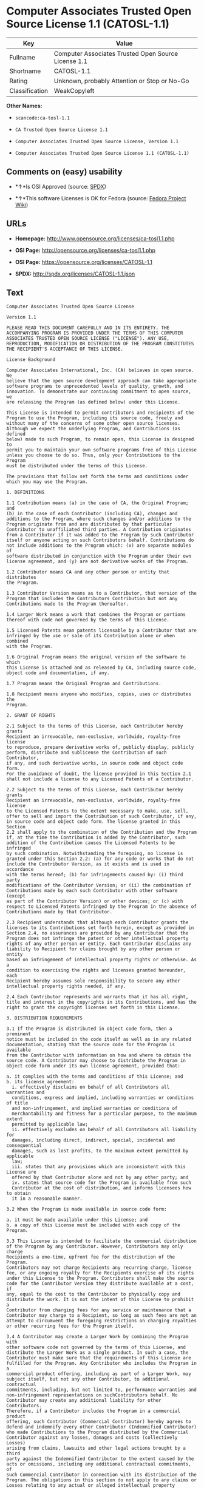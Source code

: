 * Computer Associates Trusted Open Source License 1.1 (CATOSL-1.1)

| Key              | Value                                                 |
|------------------+-------------------------------------------------------|
| Fullname         | Computer Associates Trusted Open Source License 1.1   |
| Shortname        | CATOSL-1.1                                            |
| Rating           | Unknown, probably Attention or Stop or No-Go          |
| Classification   | WeakCopyleft                                          |

*Other Names:*

- =scancode:ca-tosl-1.1=

- =CA Trusted Open Source License 1.1=

- =Computer Associates Trusted Open Source License, Version 1.1=

- =Computer Associates Trusted Open Source License 1.1 (CATOSL-1.1)=

** Comments on (easy) usability

- *↑*Is OSI Approved (source:
  [[https://spdx.org/licenses/CATOSL-1.1.html][SPDX]])

- *↑*This software Licenses is OK for Fedora (source:
  [[https://fedoraproject.org/wiki/Licensing:Main?rd=Licensing][Fedora
  Project Wiki]])

** URLs

- *Homepage:* http://www.opensource.org/licenses/ca-tosl1.1.php

- *OSI Page:* http://opensource.org/licenses/ca-tosl1.1.php

- *OSI Page:* https://opensource.org/licenses/CATOSL-1.1

- *SPDX:* http://spdx.org/licenses/CATOSL-1.1.json

** Text

#+BEGIN_EXAMPLE
  Computer Associates Trusted Open Source License

  Version 1.1

  PLEASE READ THIS DOCUMENT CAREFULLY AND IN ITS ENTIRETY. THE
  ACCOMPANYING PROGRAM IS PROVIDED UNDER THE TERMS OF THIS COMPUTER
  ASSOCIATES TRUSTED OPEN SOURCE LICENSE ("LICENSE"). ANY USE,
  REPRODUCTION, MODIFICATION OR DISTRIBUTION OF THE PROGRAM CONSTITUTES
  THE RECIPIENT'S ACCEPTANCE OF THIS LICENSE.

  License Background

  Computer Associates International, Inc. (CA) believes in open source. We
  believe that the open source development approach can take appropriate
  software programs to unprecedented levels of quality, growth, and
  innovation. To demonstrate our continuing commitment to open source, we
  are releasing the Program (as defined below) under this License.

  This License is intended to permit contributors and recipients of the
  Program to use the Program, including its source code, freely and
  without many of the concerns of some other open source licenses.
  Although we expect the underlying Program, and Contributions (as defined
  below) made to such Program, to remain open, this License is designed to
  permit you to maintain your own software programs free of this License
  unless you choose to do so. Thus, only your Contributions to the Program
  must be distributed under the terms of this License.

  The provisions that follow set forth the terms and conditions under
  which you may use the Program.

  1. DEFINITIONS

  1.1 Contribution means (a) in the case of CA, the Original Program; and
  (b) in the case of each Contributor (including CA), changes and
  additions to the Program, where such changes and/or additions to the
  Program originate from and are distributed by that particular
  Contributor to unaffiliated third parties. A Contribution originates
  from a Contributor if it was added to the Program by such Contributor
  itself or anyone acting on such Contributors behalf. Contributions do
  not include additions to the Program which: (x) are separate modules of
  software distributed in conjunction with the Program under their own
  license agreement, and (y) are not derivative works of the Program.

  1.2 Contributor means CA and any other person or entity that distributes
  the Program.

  1.3 Contributor Version means as to a Contributor, that version of the
  Program that includes the Contributors Contribution but not any
  Contributions made to the Program thereafter.

  1.4 Larger Work means a work that combines the Program or portions
  thereof with code not governed by the terms of this License.

  1.5 Licensed Patents mean patents licensable by a Contributor that are
  infringed by the use or sale of its Contribution alone or when combined
  with the Program.

  1.6 Original Program means the original version of the software to which
  this License is attached and as released by CA, including source code,
  object code and documentation, if any.

  1.7 Program means the Original Program and Contributions.

  1.8 Recipient means anyone who modifies, copies, uses or distributes the
  Program.

  2. GRANT OF RIGHTS

  2.1 Subject to the terms of this License, each Contributor hereby grants
  Recipient an irrevocable, non-exclusive, worldwide, royalty-free license
  to reproduce, prepare derivative works of, publicly display, publicly
  perform, distribute and sublicense the Contribution of such Contributor,
  if any, and such derivative works, in source code and object code form.
  For the avoidance of doubt, the license provided in this Section 2.1
  shall not include a license to any Licensed Patents of a Contributor.

  2.2 Subject to the terms of this License, each Contributor hereby grants
  Recipient an irrevocable, non-exclusive, worldwide, royalty-free license
  to the Licensed Patents to the extent necessary to make, use, sell,
  offer to sell and import the Contribution of such Contributor, if any,
  in source code and object code form. The license granted in this Section
  2.2 shall apply to the combination of the Contribution and the Program
  if, at the time the Contribution is added by the Contributor, such
  addition of the Contribution causes the Licensed Patents to be infringed
  by such combination. Notwithstanding the foregoing, no license is
  granted under this Section 2.2: (a) for any code or works that do not
  include the Contributor Version, as it exists and is used in accordance
  with the terms hereof; (b) for infringements caused by: (i) third party
  modifications of the Contributor Version; or (ii) the combination of
  Contributions made by each such Contributor with other software (except
  as part of the Contributor Version) or other devices; or (c) with
  respect to Licensed Patents infringed by the Program in the absence of
  Contributions made by that Contributor.

  2.3 Recipient understands that although each Contributor grants the
  licenses to its Contributions set forth herein, except as provided in
  Section 2.4, no assurances are provided by any Contributor that the
  Program does not infringe the patent or other intellectual property
  rights of any other person or entity. Each Contributor disclaims any
  liability to Recipient for claims brought by any other person or entity
  based on infringement of intellectual property rights or otherwise. As a
  condition to exercising the rights and licenses granted hereunder, each
  Recipient hereby assumes sole responsibility to secure any other
  intellectual property rights needed, if any.

  2.4 Each Contributor represents and warrants that it has all right,
  title and interest in the copyrights in its Contributions, and has the
  right to grant the copyright licenses set forth in this License.

  3. DISTRIBUTION REQUIREMENTS

  3.1 If the Program is distributed in object code form, then a prominent
  notice must be included in the code itself as well as in any related
  documentation, stating that the source code for the Program is available
  from the Contributor with information on how and where to obtain the
  source code. A Contributor may choose to distribute the Program in
  object code form under its own license agreement, provided that:

  a. it complies with the terms and conditions of this License; and 
  b. its license agreement: 
  	i. effectively disclaims on behalf of all Contributors all warranties and 
  	conditions, express and implied, including warranties or conditions of title
  	and non-infringement, and implied warranties or conditions of 
  	merchantability and fitness for a particular purpose, to the maximum extent
  	permitted by applicable law;
  	ii. effectively excludes on behalf of all Contributors all liability for 
  	damages, including direct, indirect, special, incidental and consequential 
  	damages, such as lost profits, to the maximum extent permitted by applicable
  	law; 
  	iii. states that any provisions which are inconsistent with this License are
  	offered by that Contributor alone and not by any other party; and 
  	iv. states that source code for the Program is available from such 
  	Contributor at the cost of distribution, and informs licensees how to obtain
  	it in a reasonable manner.

  3.2 When the Program is made available in source code form:

  a. it must be made available under this License; and 
  b. a copy of this License must be included with each copy of the Program.

  3.3 This License is intended to facilitate the commercial distribution
  of the Program by any Contributor. However, Contributors may only charge
  Recipients a one-time, upfront fee for the distribution of the Program.
  Contributors may not charge Recipients any recurring charge, license
  fee, or any ongoing royalty for the Recipients exercise of its rights
  under this License to the Program. Contributors shall make the source
  code for the Contributor Version they distribute available at a cost, if
  any, equal to the cost to the Contributor to physically copy and
  distribute the work. It is not the intent of this License to prohibit a
  Contributor from charging fees for any service or maintenance that a
  Contributor may charge to a Recipient, so long as such fees are not an
  attempt to circumvent the foregoing restrictions on charging royalties
  or other recurring fees for the Program itself.

  3.4 A Contributor may create a Larger Work by combining the Program with
  other software code not governed by the terms of this License, and
  distribute the Larger Work as a single product. In such a case, the
  Contributor must make sure that the requirements of this License are
  fulfilled for the Program. Any Contributor who includes the Program in a
  commercial product offering, including as part of a Larger Work, may
  subject itself, but not any other Contributor, to additional contractual
  commitments, including, but not limited to, performance warranties and
  non-infringement representations on suchContributors behalf. No
  Contributor may create any additional liability for other Contributors.
  Therefore, if a Contributor includes the Program in a commercial product
  offering, such Contributor (Commercial Contributor) hereby agrees to
  defend and indemnify every other Contributor (Indemnified Contributor)
  who made Contributions to the Program distributed by the Commercial
  Contributor against any losses, damages and costs (collectively Losses)
  arising from claims, lawsuits and other legal actions brought by a third
  party against the Indemnified Contributor to the extent caused by the
  acts or omissions, including any additional contractual commitments, of
  such Commercial Contributor in connection with its distribution of the
  Program. The obligations in this section do not apply to any claims or
  Losses relating to any actual or alleged intellectual property
  infringement.

  3.5 If Contributor has knowledge that a license under a third partys
  intellectual property rights is required to exercise the rights granted
  by such Contributor under Sections 2.1 or 2.2, Contributor must (a)
  include a text file with the Program source code distribution titled
  ../IP_ISSUES, and (b) notify CA in writing at Computer Associates
  International, Inc., One Computer Associates Plaza, Islandia, New York
  11749, Attn: Open Source Group or by email at opensource@ca.com, both
  describing the claim and the party making the claim in sufficient detail
  that a Recipient and CA will know whom to contact with regard to such
  matter. If Contributor obtains such knowledge after the Contribution is
  made available, Contributor shall also promptly modify the IP_ISSUES
  file in all copies Contributor makes available thereafter and shall take
  other steps (such as notifying appropriate mailing lists or newsgroups)
  reasonably calculated to inform those who received the Program that such
  new knowledge has been obtained.

  3.6 Recipient shall not remove, obscure, or modify any CA or other
  Contributor copyright or patent proprietary notices appearing in the
  Program, whether in the source code, object code or in any
  documentation. In addition to the obligations set forth in Section 4,
  each Contributor must identify itself as the originator of its
  Contribution, if any, in a manner that reasonably allows subsequent
  Recipients to identify the originator of the Contribution.

  4. CONTRIBUTION RESTRICTIONS

  4.1 Each Contributor must cause the Program to which the Contributor
  provides a Contribution to contain a file documenting the changes the
  Contributor made to create its version of the Program and the date of
  any change. Each Contributor must also include a prominent statement
  that the Contribution is derived, directly or indirectly, from the
  Program distributed by a prior Contributor, including the name of the
  prior Contributor from which such Contribution was derived, in (a) the
  Program source code, and (b) in any notice in an executable version or
  related documentation in which the Contributor describes the origin or
  ownership of the Program.

  5. NO WARRANTY

  5.1 EXCEPT AS EXPRESSLY SET FORTH IN THIS LICENSE, THE PROGRAM IS
  PROVIDED AS IS AND IN ITS PRESENT STATE AND CONDITION. NO WARRANTY,
  REPRESENTATION, CONDITION, UNDERTAKING OR TERM, EXPRESS OR IMPLIED,
  STATUTORY OR OTHERWISE, AS TO THE CONDITION, QUALITY, DURABILITY,
  PERFORMANCE, NON-INFRINGEMENT, MERCHANTABILITY, OR FITNESS FOR A
  PARTICULAR PURPOSE OR USE OF THE PROGRAM IS GIVEN OR ASSUMED BY ANY
  CONTRIBUTOR AND ALL SUCH WARRANTIES, REPRESENTATIONS, CONDITIONS,
  UNDERTAKINGS AND TERMS ARE HEREBY EXCLUDED TO THE FULLEST EXTENT
  PERMITTED BY LAW.

  5.2 Each Recipient is solely responsible for determining the
  appropriateness of using and distributing the Program and assumes all
  risks associated with its exercise of rights under this License,
  including but not limited to the risks and costs of program errors,
  compliance with applicable laws, damage to or loss of data, programs or
  equipment, and unavailability or interruption of operations.

  5.3 Each Recipient acknowledges that the Program is not intended for use
  in the operation of nuclear facilities, aircraft navigation,
  communication systems, or air traffic control machines in which case the
  failure of the Program could lead to death, personal injury, or severe
  physical or environmental damage.

  6. DISCLAIMER OF LIABILITY

  6.1 EXCEPT AS EXPRESSLY SET FORTH IN THIS LICENSE, AND TO THE EXTENT
  PERMITTED BY LAW, NO CONTRIBUTOR SHALL HAVE ANY LIABILITY FOR ANY
  DIRECT, INDIRECT, INCIDENTAL, SPECIAL, EXEMPLARY, OR CONSEQUENTIAL
  DAMAGES (INCLUDING WITHOUT LIMITATION LOST PROFITS), HOWEVER CAUSED AND
  ON ANY THEORY OF LIABILITY, WHETHER IN CONTRACT, STRICT LIABILITY, OR
  TORT (INCLUDING NEGLIGENCE OR OTHERWISE) ARISING IN ANY WAY OUT OF THE
  USE OR DISTRIBUTION OF THE PROGRAM OR THE EXERCISE OF ANY RIGHTS GRANTED
  HEREUNDER, EVEN IF ADVISED OF THE POSSIBILITY OF SUCH DAMAGES.

  7. TRADEMARKS AND BRANDING

  7.1 This License does not grant any Recipient or any third party any
  rights to use the trademarks or trade names now or subsequently posted
  at http://www.ca.com/catrdmrk.htm, or any other trademarks, service
  marks, logos or trade names belonging to CA (collectively CA Marks) or
  to any trademark, service mark, logo or trade name belonging to any
  Contributor. Recipient agrees not to use any CA Marks in or as part of
  the name of products derived from the Original Program or to endorse or
  promote products derived from the Original Program.

  7.2 Subject to Section 7.1, Recipients may distribute the Program under
  trademarks, logos, and product names belonging to the Recipient provided
  that all copyright and other attribution notices remain in the Program.

  8. PATENT LITIGATION

  8.1 If Recipient institutes patent litigation against any person or
  entity (including a cross-claim or counterclaim in a lawsuit) alleging
  that the Program itself (excluding combinations of the Program with
  other software or hardware) infringes such Recipients patent(s), then
  such Recipients rights granted under Section 2.2 shall terminate as of
  the date such litigation is filed.

  9. OWNERSHIP

  9.1 Subject to the licenses granted under this License in Sections 2.1
  and 2.2 above, each Contributor retains all rights, title and interest
  in and to any Contributions made by such Contributor. CA retains all
  rights, title and interest in and to the Original Program and any
  Contributions made by or on behalf of CA (CA Contributions), and such CA
  Contributions will not be automatically subject to this License. CA may,
  at its sole discretion, choose to license such CA Contributions under
  this License, or on different terms from those contained in this License
  or may choose not to license them at all.

  10. TERMINATION

  10.1 All of Recipients rights under this License shall terminate if it
  fails to comply with any of the material terms or conditions of this
  License and does not cure such failure in a reasonable period of time
  after becoming aware of such noncompliance. If Recipients rights under
  this License terminate, Recipient agrees to cease use and distribution
  of the Program as soon as reasonably practicable. However, Recipients
  obligations under this License and any licenses granted by Recipient as
  a Contributor relating to the Program shall continue and survive
  termination.

  11. GENERAL

  11.1 If any provision of this License is invalid or unenforceable under
  applicable law, it shall not affect the validity or enforceability of
  the remainder of the terms of this License, and without further action
  by the parties hereto, such provision shall be reformed to the minimum
  extent necessary to make such provision valid and enforceable.

  11.2 CA may publish new versions (including revisions) of this License
  from time to time. Each new version of the License will be given a
  distinguishing version number. The Program (including Contributions) may
  always be distributed subject to the version of the License under which
  it was received. In addition, after a new version of the License is
  published, Contributor may elect to distribute the Program (including
  its Contributions) under the new version. No one other than CA has the
  right to modify this License.

  11.3 If it is impossible for Recipient to comply with any of the terms
  of this License with respect to some or all of the Program due to
  statute, judicial order, or regulation, then Recipient must: (a) comply
  with the terms of this License to the maximum extent possible; and (b)
  describe the limitations and the code they affect. Such description must
  be included in the IP_ISSUES file described in Section 3.5 and must be
  included with all distributions of the Program source code. Except to
  the extent prohibited by statute or regulation, such description must be
  sufficiently detailed for a Recipient of ordinary skill to be able to
  understand it.

  11.4 This License is governed by the laws of the State of New York. No
  Recipient will bring a legal action under this License more than one
  year after the cause of action arose. Each Recipient waives its rights
  to a jury trial in any resulting litigation. Any litigation or other
  dispute resolution between a Recipient and CA relating to this License
  shall take place in the State of New York, and Recipient and CA hereby
  consent to the personal jurisdiction of, and venue in, the state and
  federal courts within that district with respect to this License. The
  application of the United Nations Convention on Contracts for the
  International Sale of Goods is expressly excluded.

  11.5 Where Recipient is located in the province of Quebec, Canada, the
  following clause applies: The parties hereby confirm that they have
  requested that this License and all related documents be drafted in
  English. Les parties contractantes confirment qu'elles ont exige que le
  present contrat et tous les documents associes soient rediges en
  anglais.

  11.6 The Program is subject to all export and import laws, restrictions
  and regulations of the country in which Recipient receives the Program.
  Recipient is solely responsible for complying with and ensuring that
  Recipient does not export, re-export, or import the Program in violation
  of such laws, restrictions or regulations, or without any necessary
  licenses and authorizations.

  11.7 This License constitutes the entire agreement between the parties
  with respect to the subject matter hereof.
#+END_EXAMPLE

--------------

** Raw Data

#+BEGIN_EXAMPLE
  {
      "__impliedNames": [
          "CATOSL-1.1",
          "Computer Associates Trusted Open Source License 1.1",
          "scancode:ca-tosl-1.1",
          "CA Trusted Open Source License 1.1",
          "Computer Associates Trusted Open Source License, Version 1.1",
          "Computer Associates Trusted Open Source License 1.1 (CATOSL-1.1)"
      ],
      "__impliedId": "CATOSL-1.1",
      "__isFsfFree": true,
      "facts": {
          "Open Knowledge International": {
              "is_generic": null,
              "status": "active",
              "domain_software": true,
              "url": "https://opensource.org/licenses/CATOSL-1.1",
              "maintainer": "",
              "od_conformance": "not reviewed",
              "_sourceURL": "https://github.com/okfn/licenses/blob/master/licenses.csv",
              "domain_data": false,
              "osd_conformance": "approved",
              "id": "CATOSL-1.1",
              "title": "Computer Associates Trusted Open Source License 1.1 (CATOSL-1.1)",
              "_implications": {
                  "__impliedNames": [
                      "CATOSL-1.1",
                      "Computer Associates Trusted Open Source License 1.1 (CATOSL-1.1)"
                  ],
                  "__impliedId": "CATOSL-1.1",
                  "__impliedURLs": [
                      [
                          null,
                          "https://opensource.org/licenses/CATOSL-1.1"
                      ]
                  ]
              },
              "domain_content": false
          },
          "LicenseName": {
              "implications": {
                  "__impliedNames": [
                      "CATOSL-1.1",
                      "CATOSL-1.1",
                      "Computer Associates Trusted Open Source License 1.1",
                      "scancode:ca-tosl-1.1",
                      "CA Trusted Open Source License 1.1",
                      "Computer Associates Trusted Open Source License, Version 1.1",
                      "Computer Associates Trusted Open Source License 1.1 (CATOSL-1.1)"
                  ],
                  "__impliedId": "CATOSL-1.1"
              },
              "shortname": "CATOSL-1.1",
              "otherNames": [
                  "CATOSL-1.1",
                  "Computer Associates Trusted Open Source License 1.1",
                  "scancode:ca-tosl-1.1",
                  "CA Trusted Open Source License 1.1",
                  "Computer Associates Trusted Open Source License, Version 1.1",
                  "Computer Associates Trusted Open Source License 1.1 (CATOSL-1.1)"
              ]
          },
          "SPDX": {
              "isSPDXLicenseDeprecated": false,
              "spdxFullName": "Computer Associates Trusted Open Source License 1.1",
              "spdxDetailsURL": "http://spdx.org/licenses/CATOSL-1.1.json",
              "_sourceURL": "https://spdx.org/licenses/CATOSL-1.1.html",
              "spdxLicIsOSIApproved": true,
              "spdxSeeAlso": [
                  "https://opensource.org/licenses/CATOSL-1.1"
              ],
              "_implications": {
                  "__impliedNames": [
                      "CATOSL-1.1",
                      "Computer Associates Trusted Open Source License 1.1"
                  ],
                  "__impliedId": "CATOSL-1.1",
                  "__impliedJudgement": [
                      [
                          "SPDX",
                          {
                              "tag": "PositiveJudgement",
                              "contents": "Is OSI Approved"
                          }
                      ]
                  ],
                  "__isOsiApproved": true,
                  "__impliedURLs": [
                      [
                          "SPDX",
                          "http://spdx.org/licenses/CATOSL-1.1.json"
                      ],
                      [
                          null,
                          "https://opensource.org/licenses/CATOSL-1.1"
                      ]
                  ]
              },
              "spdxLicenseId": "CATOSL-1.1"
          },
          "Fedora Project Wiki": {
              "GPLv2 Compat?": "NO",
              "rating": "Good",
              "Upstream URL": "http://opensource.org/licenses/ca-tosl1.1.php",
              "GPLv3 Compat?": "NO",
              "Short Name": "CATOSL",
              "licenseType": "license",
              "_sourceURL": "https://fedoraproject.org/wiki/Licensing:Main?rd=Licensing",
              "Full Name": "Computer Associates Trusted Open Source License 1.1",
              "FSF Free?": "Yes",
              "_implications": {
                  "__impliedNames": [
                      "Computer Associates Trusted Open Source License 1.1"
                  ],
                  "__isFsfFree": true,
                  "__impliedJudgement": [
                      [
                          "Fedora Project Wiki",
                          {
                              "tag": "PositiveJudgement",
                              "contents": "This software Licenses is OK for Fedora"
                          }
                      ]
                  ]
              }
          },
          "Scancode": {
              "otherUrls": [
                  "http://opensource.org/licenses/CATOSL-1.1",
                  "https://opensource.org/licenses/CATOSL-1.1"
              ],
              "homepageUrl": "http://www.opensource.org/licenses/ca-tosl1.1.php",
              "shortName": "CA Trusted Open Source License 1.1",
              "textUrls": null,
              "text": "Computer Associates Trusted Open Source License\n\nVersion 1.1\n\nPLEASE READ THIS DOCUMENT CAREFULLY AND IN ITS ENTIRETY. THE\nACCOMPANYING PROGRAM IS PROVIDED UNDER THE TERMS OF THIS COMPUTER\nASSOCIATES TRUSTED OPEN SOURCE LICENSE (\"LICENSE\"). ANY USE,\nREPRODUCTION, MODIFICATION OR DISTRIBUTION OF THE PROGRAM CONSTITUTES\nTHE RECIPIENT'S ACCEPTANCE OF THIS LICENSE.\n\nLicense Background\n\nComputer Associates International, Inc. (CA) believes in open source. We\nbelieve that the open source development approach can take appropriate\nsoftware programs to unprecedented levels of quality, growth, and\ninnovation. To demonstrate our continuing commitment to open source, we\nare releasing the Program (as defined below) under this License.\n\nThis License is intended to permit contributors and recipients of the\nProgram to use the Program, including its source code, freely and\nwithout many of the concerns of some other open source licenses.\nAlthough we expect the underlying Program, and Contributions (as defined\nbelow) made to such Program, to remain open, this License is designed to\npermit you to maintain your own software programs free of this License\nunless you choose to do so. Thus, only your Contributions to the Program\nmust be distributed under the terms of this License.\n\nThe provisions that follow set forth the terms and conditions under\nwhich you may use the Program.\n\n1. DEFINITIONS\n\n1.1 Contribution means (a) in the case of CA, the Original Program; and\n(b) in the case of each Contributor (including CA), changes and\nadditions to the Program, where such changes and/or additions to the\nProgram originate from and are distributed by that particular\nContributor to unaffiliated third parties. A Contribution originates\nfrom a Contributor if it was added to the Program by such Contributor\nitself or anyone acting on such Contributors behalf. Contributions do\nnot include additions to the Program which: (x) are separate modules of\nsoftware distributed in conjunction with the Program under their own\nlicense agreement, and (y) are not derivative works of the Program.\n\n1.2 Contributor means CA and any other person or entity that distributes\nthe Program.\n\n1.3 Contributor Version means as to a Contributor, that version of the\nProgram that includes the Contributors Contribution but not any\nContributions made to the Program thereafter.\n\n1.4 Larger Work means a work that combines the Program or portions\nthereof with code not governed by the terms of this License.\n\n1.5 Licensed Patents mean patents licensable by a Contributor that are\ninfringed by the use or sale of its Contribution alone or when combined\nwith the Program.\n\n1.6 Original Program means the original version of the software to which\nthis License is attached and as released by CA, including source code,\nobject code and documentation, if any.\n\n1.7 Program means the Original Program and Contributions.\n\n1.8 Recipient means anyone who modifies, copies, uses or distributes the\nProgram.\n\n2. GRANT OF RIGHTS\n\n2.1 Subject to the terms of this License, each Contributor hereby grants\nRecipient an irrevocable, non-exclusive, worldwide, royalty-free license\nto reproduce, prepare derivative works of, publicly display, publicly\nperform, distribute and sublicense the Contribution of such Contributor,\nif any, and such derivative works, in source code and object code form.\nFor the avoidance of doubt, the license provided in this Section 2.1\nshall not include a license to any Licensed Patents of a Contributor.\n\n2.2 Subject to the terms of this License, each Contributor hereby grants\nRecipient an irrevocable, non-exclusive, worldwide, royalty-free license\nto the Licensed Patents to the extent necessary to make, use, sell,\noffer to sell and import the Contribution of such Contributor, if any,\nin source code and object code form. The license granted in this Section\n2.2 shall apply to the combination of the Contribution and the Program\nif, at the time the Contribution is added by the Contributor, such\naddition of the Contribution causes the Licensed Patents to be infringed\nby such combination. Notwithstanding the foregoing, no license is\ngranted under this Section 2.2: (a) for any code or works that do not\ninclude the Contributor Version, as it exists and is used in accordance\nwith the terms hereof; (b) for infringements caused by: (i) third party\nmodifications of the Contributor Version; or (ii) the combination of\nContributions made by each such Contributor with other software (except\nas part of the Contributor Version) or other devices; or (c) with\nrespect to Licensed Patents infringed by the Program in the absence of\nContributions made by that Contributor.\n\n2.3 Recipient understands that although each Contributor grants the\nlicenses to its Contributions set forth herein, except as provided in\nSection 2.4, no assurances are provided by any Contributor that the\nProgram does not infringe the patent or other intellectual property\nrights of any other person or entity. Each Contributor disclaims any\nliability to Recipient for claims brought by any other person or entity\nbased on infringement of intellectual property rights or otherwise. As a\ncondition to exercising the rights and licenses granted hereunder, each\nRecipient hereby assumes sole responsibility to secure any other\nintellectual property rights needed, if any.\n\n2.4 Each Contributor represents and warrants that it has all right,\ntitle and interest in the copyrights in its Contributions, and has the\nright to grant the copyright licenses set forth in this License.\n\n3. DISTRIBUTION REQUIREMENTS\n\n3.1 If the Program is distributed in object code form, then a prominent\nnotice must be included in the code itself as well as in any related\ndocumentation, stating that the source code for the Program is available\nfrom the Contributor with information on how and where to obtain the\nsource code. A Contributor may choose to distribute the Program in\nobject code form under its own license agreement, provided that:\n\na. it complies with the terms and conditions of this License; and \nb. its license agreement: \n\ti. effectively disclaims on behalf of all Contributors all warranties and \n\tconditions, express and implied, including warranties or conditions of title\n\tand non-infringement, and implied warranties or conditions of \n\tmerchantability and fitness for a particular purpose, to the maximum extent\n\tpermitted by applicable law;\n\tii. effectively excludes on behalf of all Contributors all liability for \n\tdamages, including direct, indirect, special, incidental and consequential \n\tdamages, such as lost profits, to the maximum extent permitted by applicable\n\tlaw; \n\tiii. states that any provisions which are inconsistent with this License are\n\toffered by that Contributor alone and not by any other party; and \n\tiv. states that source code for the Program is available from such \n\tContributor at the cost of distribution, and informs licensees how to obtain\n\tit in a reasonable manner.\n\n3.2 When the Program is made available in source code form:\n\na. it must be made available under this License; and \nb. a copy of this License must be included with each copy of the Program.\n\n3.3 This License is intended to facilitate the commercial distribution\nof the Program by any Contributor. However, Contributors may only charge\nRecipients a one-time, upfront fee for the distribution of the Program.\nContributors may not charge Recipients any recurring charge, license\nfee, or any ongoing royalty for the Recipients exercise of its rights\nunder this License to the Program. Contributors shall make the source\ncode for the Contributor Version they distribute available at a cost, if\nany, equal to the cost to the Contributor to physically copy and\ndistribute the work. It is not the intent of this License to prohibit a\nContributor from charging fees for any service or maintenance that a\nContributor may charge to a Recipient, so long as such fees are not an\nattempt to circumvent the foregoing restrictions on charging royalties\nor other recurring fees for the Program itself.\n\n3.4 A Contributor may create a Larger Work by combining the Program with\nother software code not governed by the terms of this License, and\ndistribute the Larger Work as a single product. In such a case, the\nContributor must make sure that the requirements of this License are\nfulfilled for the Program. Any Contributor who includes the Program in a\ncommercial product offering, including as part of a Larger Work, may\nsubject itself, but not any other Contributor, to additional contractual\ncommitments, including, but not limited to, performance warranties and\nnon-infringement representations on suchContributors behalf. No\nContributor may create any additional liability for other Contributors.\nTherefore, if a Contributor includes the Program in a commercial product\noffering, such Contributor (Commercial Contributor) hereby agrees to\ndefend and indemnify every other Contributor (Indemnified Contributor)\nwho made Contributions to the Program distributed by the Commercial\nContributor against any losses, damages and costs (collectively Losses)\narising from claims, lawsuits and other legal actions brought by a third\nparty against the Indemnified Contributor to the extent caused by the\nacts or omissions, including any additional contractual commitments, of\nsuch Commercial Contributor in connection with its distribution of the\nProgram. The obligations in this section do not apply to any claims or\nLosses relating to any actual or alleged intellectual property\ninfringement.\n\n3.5 If Contributor has knowledge that a license under a third partys\nintellectual property rights is required to exercise the rights granted\nby such Contributor under Sections 2.1 or 2.2, Contributor must (a)\ninclude a text file with the Program source code distribution titled\n../IP_ISSUES, and (b) notify CA in writing at Computer Associates\nInternational, Inc., One Computer Associates Plaza, Islandia, New York\n11749, Attn: Open Source Group or by email at opensource@ca.com, both\ndescribing the claim and the party making the claim in sufficient detail\nthat a Recipient and CA will know whom to contact with regard to such\nmatter. If Contributor obtains such knowledge after the Contribution is\nmade available, Contributor shall also promptly modify the IP_ISSUES\nfile in all copies Contributor makes available thereafter and shall take\nother steps (such as notifying appropriate mailing lists or newsgroups)\nreasonably calculated to inform those who received the Program that such\nnew knowledge has been obtained.\n\n3.6 Recipient shall not remove, obscure, or modify any CA or other\nContributor copyright or patent proprietary notices appearing in the\nProgram, whether in the source code, object code or in any\ndocumentation. In addition to the obligations set forth in Section 4,\neach Contributor must identify itself as the originator of its\nContribution, if any, in a manner that reasonably allows subsequent\nRecipients to identify the originator of the Contribution.\n\n4. CONTRIBUTION RESTRICTIONS\n\n4.1 Each Contributor must cause the Program to which the Contributor\nprovides a Contribution to contain a file documenting the changes the\nContributor made to create its version of the Program and the date of\nany change. Each Contributor must also include a prominent statement\nthat the Contribution is derived, directly or indirectly, from the\nProgram distributed by a prior Contributor, including the name of the\nprior Contributor from which such Contribution was derived, in (a) the\nProgram source code, and (b) in any notice in an executable version or\nrelated documentation in which the Contributor describes the origin or\nownership of the Program.\n\n5. NO WARRANTY\n\n5.1 EXCEPT AS EXPRESSLY SET FORTH IN THIS LICENSE, THE PROGRAM IS\nPROVIDED AS IS AND IN ITS PRESENT STATE AND CONDITION. NO WARRANTY,\nREPRESENTATION, CONDITION, UNDERTAKING OR TERM, EXPRESS OR IMPLIED,\nSTATUTORY OR OTHERWISE, AS TO THE CONDITION, QUALITY, DURABILITY,\nPERFORMANCE, NON-INFRINGEMENT, MERCHANTABILITY, OR FITNESS FOR A\nPARTICULAR PURPOSE OR USE OF THE PROGRAM IS GIVEN OR ASSUMED BY ANY\nCONTRIBUTOR AND ALL SUCH WARRANTIES, REPRESENTATIONS, CONDITIONS,\nUNDERTAKINGS AND TERMS ARE HEREBY EXCLUDED TO THE FULLEST EXTENT\nPERMITTED BY LAW.\n\n5.2 Each Recipient is solely responsible for determining the\nappropriateness of using and distributing the Program and assumes all\nrisks associated with its exercise of rights under this License,\nincluding but not limited to the risks and costs of program errors,\ncompliance with applicable laws, damage to or loss of data, programs or\nequipment, and unavailability or interruption of operations.\n\n5.3 Each Recipient acknowledges that the Program is not intended for use\nin the operation of nuclear facilities, aircraft navigation,\ncommunication systems, or air traffic control machines in which case the\nfailure of the Program could lead to death, personal injury, or severe\nphysical or environmental damage.\n\n6. DISCLAIMER OF LIABILITY\n\n6.1 EXCEPT AS EXPRESSLY SET FORTH IN THIS LICENSE, AND TO THE EXTENT\nPERMITTED BY LAW, NO CONTRIBUTOR SHALL HAVE ANY LIABILITY FOR ANY\nDIRECT, INDIRECT, INCIDENTAL, SPECIAL, EXEMPLARY, OR CONSEQUENTIAL\nDAMAGES (INCLUDING WITHOUT LIMITATION LOST PROFITS), HOWEVER CAUSED AND\nON ANY THEORY OF LIABILITY, WHETHER IN CONTRACT, STRICT LIABILITY, OR\nTORT (INCLUDING NEGLIGENCE OR OTHERWISE) ARISING IN ANY WAY OUT OF THE\nUSE OR DISTRIBUTION OF THE PROGRAM OR THE EXERCISE OF ANY RIGHTS GRANTED\nHEREUNDER, EVEN IF ADVISED OF THE POSSIBILITY OF SUCH DAMAGES.\n\n7. TRADEMARKS AND BRANDING\n\n7.1 This License does not grant any Recipient or any third party any\nrights to use the trademarks or trade names now or subsequently posted\nat http://www.ca.com/catrdmrk.htm, or any other trademarks, service\nmarks, logos or trade names belonging to CA (collectively CA Marks) or\nto any trademark, service mark, logo or trade name belonging to any\nContributor. Recipient agrees not to use any CA Marks in or as part of\nthe name of products derived from the Original Program or to endorse or\npromote products derived from the Original Program.\n\n7.2 Subject to Section 7.1, Recipients may distribute the Program under\ntrademarks, logos, and product names belonging to the Recipient provided\nthat all copyright and other attribution notices remain in the Program.\n\n8. PATENT LITIGATION\n\n8.1 If Recipient institutes patent litigation against any person or\nentity (including a cross-claim or counterclaim in a lawsuit) alleging\nthat the Program itself (excluding combinations of the Program with\nother software or hardware) infringes such Recipients patent(s), then\nsuch Recipients rights granted under Section 2.2 shall terminate as of\nthe date such litigation is filed.\n\n9. OWNERSHIP\n\n9.1 Subject to the licenses granted under this License in Sections 2.1\nand 2.2 above, each Contributor retains all rights, title and interest\nin and to any Contributions made by such Contributor. CA retains all\nrights, title and interest in and to the Original Program and any\nContributions made by or on behalf of CA (CA Contributions), and such CA\nContributions will not be automatically subject to this License. CA may,\nat its sole discretion, choose to license such CA Contributions under\nthis License, or on different terms from those contained in this License\nor may choose not to license them at all.\n\n10. TERMINATION\n\n10.1 All of Recipients rights under this License shall terminate if it\nfails to comply with any of the material terms or conditions of this\nLicense and does not cure such failure in a reasonable period of time\nafter becoming aware of such noncompliance. If Recipients rights under\nthis License terminate, Recipient agrees to cease use and distribution\nof the Program as soon as reasonably practicable. However, Recipients\nobligations under this License and any licenses granted by Recipient as\na Contributor relating to the Program shall continue and survive\ntermination.\n\n11. GENERAL\n\n11.1 If any provision of this License is invalid or unenforceable under\napplicable law, it shall not affect the validity or enforceability of\nthe remainder of the terms of this License, and without further action\nby the parties hereto, such provision shall be reformed to the minimum\nextent necessary to make such provision valid and enforceable.\n\n11.2 CA may publish new versions (including revisions) of this License\nfrom time to time. Each new version of the License will be given a\ndistinguishing version number. The Program (including Contributions) may\nalways be distributed subject to the version of the License under which\nit was received. In addition, after a new version of the License is\npublished, Contributor may elect to distribute the Program (including\nits Contributions) under the new version. No one other than CA has the\nright to modify this License.\n\n11.3 If it is impossible for Recipient to comply with any of the terms\nof this License with respect to some or all of the Program due to\nstatute, judicial order, or regulation, then Recipient must: (a) comply\nwith the terms of this License to the maximum extent possible; and (b)\ndescribe the limitations and the code they affect. Such description must\nbe included in the IP_ISSUES file described in Section 3.5 and must be\nincluded with all distributions of the Program source code. Except to\nthe extent prohibited by statute or regulation, such description must be\nsufficiently detailed for a Recipient of ordinary skill to be able to\nunderstand it.\n\n11.4 This License is governed by the laws of the State of New York. No\nRecipient will bring a legal action under this License more than one\nyear after the cause of action arose. Each Recipient waives its rights\nto a jury trial in any resulting litigation. Any litigation or other\ndispute resolution between a Recipient and CA relating to this License\nshall take place in the State of New York, and Recipient and CA hereby\nconsent to the personal jurisdiction of, and venue in, the state and\nfederal courts within that district with respect to this License. The\napplication of the United Nations Convention on Contracts for the\nInternational Sale of Goods is expressly excluded.\n\n11.5 Where Recipient is located in the province of Quebec, Canada, the\nfollowing clause applies: The parties hereby confirm that they have\nrequested that this License and all related documents be drafted in\nEnglish. Les parties contractantes confirment qu'elles ont exige que le\npresent contrat et tous les documents associes soient rediges en\nanglais.\n\n11.6 The Program is subject to all export and import laws, restrictions\nand regulations of the country in which Recipient receives the Program.\nRecipient is solely responsible for complying with and ensuring that\nRecipient does not export, re-export, or import the Program in violation\nof such laws, restrictions or regulations, or without any necessary\nlicenses and authorizations.\n\n11.7 This License constitutes the entire agreement between the parties\nwith respect to the subject matter hereof.",
              "category": "Copyleft Limited",
              "osiUrl": "http://opensource.org/licenses/ca-tosl1.1.php",
              "owner": "Computer Associates",
              "_sourceURL": "https://github.com/nexB/scancode-toolkit/blob/develop/src/licensedcode/data/licenses/ca-tosl-1.1.yml",
              "key": "ca-tosl-1.1",
              "name": "Computer Associates Trusted Open Source License 1.1",
              "spdxId": "CATOSL-1.1",
              "_implications": {
                  "__impliedNames": [
                      "scancode:ca-tosl-1.1",
                      "CA Trusted Open Source License 1.1",
                      "CATOSL-1.1"
                  ],
                  "__impliedId": "CATOSL-1.1",
                  "__impliedCopyleft": [
                      [
                          "Scancode",
                          "WeakCopyleft"
                      ]
                  ],
                  "__calculatedCopyleft": "WeakCopyleft",
                  "__impliedText": "Computer Associates Trusted Open Source License\n\nVersion 1.1\n\nPLEASE READ THIS DOCUMENT CAREFULLY AND IN ITS ENTIRETY. THE\nACCOMPANYING PROGRAM IS PROVIDED UNDER THE TERMS OF THIS COMPUTER\nASSOCIATES TRUSTED OPEN SOURCE LICENSE (\"LICENSE\"). ANY USE,\nREPRODUCTION, MODIFICATION OR DISTRIBUTION OF THE PROGRAM CONSTITUTES\nTHE RECIPIENT'S ACCEPTANCE OF THIS LICENSE.\n\nLicense Background\n\nComputer Associates International, Inc. (CA) believes in open source. We\nbelieve that the open source development approach can take appropriate\nsoftware programs to unprecedented levels of quality, growth, and\ninnovation. To demonstrate our continuing commitment to open source, we\nare releasing the Program (as defined below) under this License.\n\nThis License is intended to permit contributors and recipients of the\nProgram to use the Program, including its source code, freely and\nwithout many of the concerns of some other open source licenses.\nAlthough we expect the underlying Program, and Contributions (as defined\nbelow) made to such Program, to remain open, this License is designed to\npermit you to maintain your own software programs free of this License\nunless you choose to do so. Thus, only your Contributions to the Program\nmust be distributed under the terms of this License.\n\nThe provisions that follow set forth the terms and conditions under\nwhich you may use the Program.\n\n1. DEFINITIONS\n\n1.1 Contribution means (a) in the case of CA, the Original Program; and\n(b) in the case of each Contributor (including CA), changes and\nadditions to the Program, where such changes and/or additions to the\nProgram originate from and are distributed by that particular\nContributor to unaffiliated third parties. A Contribution originates\nfrom a Contributor if it was added to the Program by such Contributor\nitself or anyone acting on such Contributors behalf. Contributions do\nnot include additions to the Program which: (x) are separate modules of\nsoftware distributed in conjunction with the Program under their own\nlicense agreement, and (y) are not derivative works of the Program.\n\n1.2 Contributor means CA and any other person or entity that distributes\nthe Program.\n\n1.3 Contributor Version means as to a Contributor, that version of the\nProgram that includes the Contributors Contribution but not any\nContributions made to the Program thereafter.\n\n1.4 Larger Work means a work that combines the Program or portions\nthereof with code not governed by the terms of this License.\n\n1.5 Licensed Patents mean patents licensable by a Contributor that are\ninfringed by the use or sale of its Contribution alone or when combined\nwith the Program.\n\n1.6 Original Program means the original version of the software to which\nthis License is attached and as released by CA, including source code,\nobject code and documentation, if any.\n\n1.7 Program means the Original Program and Contributions.\n\n1.8 Recipient means anyone who modifies, copies, uses or distributes the\nProgram.\n\n2. GRANT OF RIGHTS\n\n2.1 Subject to the terms of this License, each Contributor hereby grants\nRecipient an irrevocable, non-exclusive, worldwide, royalty-free license\nto reproduce, prepare derivative works of, publicly display, publicly\nperform, distribute and sublicense the Contribution of such Contributor,\nif any, and such derivative works, in source code and object code form.\nFor the avoidance of doubt, the license provided in this Section 2.1\nshall not include a license to any Licensed Patents of a Contributor.\n\n2.2 Subject to the terms of this License, each Contributor hereby grants\nRecipient an irrevocable, non-exclusive, worldwide, royalty-free license\nto the Licensed Patents to the extent necessary to make, use, sell,\noffer to sell and import the Contribution of such Contributor, if any,\nin source code and object code form. The license granted in this Section\n2.2 shall apply to the combination of the Contribution and the Program\nif, at the time the Contribution is added by the Contributor, such\naddition of the Contribution causes the Licensed Patents to be infringed\nby such combination. Notwithstanding the foregoing, no license is\ngranted under this Section 2.2: (a) for any code or works that do not\ninclude the Contributor Version, as it exists and is used in accordance\nwith the terms hereof; (b) for infringements caused by: (i) third party\nmodifications of the Contributor Version; or (ii) the combination of\nContributions made by each such Contributor with other software (except\nas part of the Contributor Version) or other devices; or (c) with\nrespect to Licensed Patents infringed by the Program in the absence of\nContributions made by that Contributor.\n\n2.3 Recipient understands that although each Contributor grants the\nlicenses to its Contributions set forth herein, except as provided in\nSection 2.4, no assurances are provided by any Contributor that the\nProgram does not infringe the patent or other intellectual property\nrights of any other person or entity. Each Contributor disclaims any\nliability to Recipient for claims brought by any other person or entity\nbased on infringement of intellectual property rights or otherwise. As a\ncondition to exercising the rights and licenses granted hereunder, each\nRecipient hereby assumes sole responsibility to secure any other\nintellectual property rights needed, if any.\n\n2.4 Each Contributor represents and warrants that it has all right,\ntitle and interest in the copyrights in its Contributions, and has the\nright to grant the copyright licenses set forth in this License.\n\n3. DISTRIBUTION REQUIREMENTS\n\n3.1 If the Program is distributed in object code form, then a prominent\nnotice must be included in the code itself as well as in any related\ndocumentation, stating that the source code for the Program is available\nfrom the Contributor with information on how and where to obtain the\nsource code. A Contributor may choose to distribute the Program in\nobject code form under its own license agreement, provided that:\n\na. it complies with the terms and conditions of this License; and \nb. its license agreement: \n\ti. effectively disclaims on behalf of all Contributors all warranties and \n\tconditions, express and implied, including warranties or conditions of title\n\tand non-infringement, and implied warranties or conditions of \n\tmerchantability and fitness for a particular purpose, to the maximum extent\n\tpermitted by applicable law;\n\tii. effectively excludes on behalf of all Contributors all liability for \n\tdamages, including direct, indirect, special, incidental and consequential \n\tdamages, such as lost profits, to the maximum extent permitted by applicable\n\tlaw; \n\tiii. states that any provisions which are inconsistent with this License are\n\toffered by that Contributor alone and not by any other party; and \n\tiv. states that source code for the Program is available from such \n\tContributor at the cost of distribution, and informs licensees how to obtain\n\tit in a reasonable manner.\n\n3.2 When the Program is made available in source code form:\n\na. it must be made available under this License; and \nb. a copy of this License must be included with each copy of the Program.\n\n3.3 This License is intended to facilitate the commercial distribution\nof the Program by any Contributor. However, Contributors may only charge\nRecipients a one-time, upfront fee for the distribution of the Program.\nContributors may not charge Recipients any recurring charge, license\nfee, or any ongoing royalty for the Recipients exercise of its rights\nunder this License to the Program. Contributors shall make the source\ncode for the Contributor Version they distribute available at a cost, if\nany, equal to the cost to the Contributor to physically copy and\ndistribute the work. It is not the intent of this License to prohibit a\nContributor from charging fees for any service or maintenance that a\nContributor may charge to a Recipient, so long as such fees are not an\nattempt to circumvent the foregoing restrictions on charging royalties\nor other recurring fees for the Program itself.\n\n3.4 A Contributor may create a Larger Work by combining the Program with\nother software code not governed by the terms of this License, and\ndistribute the Larger Work as a single product. In such a case, the\nContributor must make sure that the requirements of this License are\nfulfilled for the Program. Any Contributor who includes the Program in a\ncommercial product offering, including as part of a Larger Work, may\nsubject itself, but not any other Contributor, to additional contractual\ncommitments, including, but not limited to, performance warranties and\nnon-infringement representations on suchContributors behalf. No\nContributor may create any additional liability for other Contributors.\nTherefore, if a Contributor includes the Program in a commercial product\noffering, such Contributor (Commercial Contributor) hereby agrees to\ndefend and indemnify every other Contributor (Indemnified Contributor)\nwho made Contributions to the Program distributed by the Commercial\nContributor against any losses, damages and costs (collectively Losses)\narising from claims, lawsuits and other legal actions brought by a third\nparty against the Indemnified Contributor to the extent caused by the\nacts or omissions, including any additional contractual commitments, of\nsuch Commercial Contributor in connection with its distribution of the\nProgram. The obligations in this section do not apply to any claims or\nLosses relating to any actual or alleged intellectual property\ninfringement.\n\n3.5 If Contributor has knowledge that a license under a third partys\nintellectual property rights is required to exercise the rights granted\nby such Contributor under Sections 2.1 or 2.2, Contributor must (a)\ninclude a text file with the Program source code distribution titled\n../IP_ISSUES, and (b) notify CA in writing at Computer Associates\nInternational, Inc., One Computer Associates Plaza, Islandia, New York\n11749, Attn: Open Source Group or by email at opensource@ca.com, both\ndescribing the claim and the party making the claim in sufficient detail\nthat a Recipient and CA will know whom to contact with regard to such\nmatter. If Contributor obtains such knowledge after the Contribution is\nmade available, Contributor shall also promptly modify the IP_ISSUES\nfile in all copies Contributor makes available thereafter and shall take\nother steps (such as notifying appropriate mailing lists or newsgroups)\nreasonably calculated to inform those who received the Program that such\nnew knowledge has been obtained.\n\n3.6 Recipient shall not remove, obscure, or modify any CA or other\nContributor copyright or patent proprietary notices appearing in the\nProgram, whether in the source code, object code or in any\ndocumentation. In addition to the obligations set forth in Section 4,\neach Contributor must identify itself as the originator of its\nContribution, if any, in a manner that reasonably allows subsequent\nRecipients to identify the originator of the Contribution.\n\n4. CONTRIBUTION RESTRICTIONS\n\n4.1 Each Contributor must cause the Program to which the Contributor\nprovides a Contribution to contain a file documenting the changes the\nContributor made to create its version of the Program and the date of\nany change. Each Contributor must also include a prominent statement\nthat the Contribution is derived, directly or indirectly, from the\nProgram distributed by a prior Contributor, including the name of the\nprior Contributor from which such Contribution was derived, in (a) the\nProgram source code, and (b) in any notice in an executable version or\nrelated documentation in which the Contributor describes the origin or\nownership of the Program.\n\n5. NO WARRANTY\n\n5.1 EXCEPT AS EXPRESSLY SET FORTH IN THIS LICENSE, THE PROGRAM IS\nPROVIDED AS IS AND IN ITS PRESENT STATE AND CONDITION. NO WARRANTY,\nREPRESENTATION, CONDITION, UNDERTAKING OR TERM, EXPRESS OR IMPLIED,\nSTATUTORY OR OTHERWISE, AS TO THE CONDITION, QUALITY, DURABILITY,\nPERFORMANCE, NON-INFRINGEMENT, MERCHANTABILITY, OR FITNESS FOR A\nPARTICULAR PURPOSE OR USE OF THE PROGRAM IS GIVEN OR ASSUMED BY ANY\nCONTRIBUTOR AND ALL SUCH WARRANTIES, REPRESENTATIONS, CONDITIONS,\nUNDERTAKINGS AND TERMS ARE HEREBY EXCLUDED TO THE FULLEST EXTENT\nPERMITTED BY LAW.\n\n5.2 Each Recipient is solely responsible for determining the\nappropriateness of using and distributing the Program and assumes all\nrisks associated with its exercise of rights under this License,\nincluding but not limited to the risks and costs of program errors,\ncompliance with applicable laws, damage to or loss of data, programs or\nequipment, and unavailability or interruption of operations.\n\n5.3 Each Recipient acknowledges that the Program is not intended for use\nin the operation of nuclear facilities, aircraft navigation,\ncommunication systems, or air traffic control machines in which case the\nfailure of the Program could lead to death, personal injury, or severe\nphysical or environmental damage.\n\n6. DISCLAIMER OF LIABILITY\n\n6.1 EXCEPT AS EXPRESSLY SET FORTH IN THIS LICENSE, AND TO THE EXTENT\nPERMITTED BY LAW, NO CONTRIBUTOR SHALL HAVE ANY LIABILITY FOR ANY\nDIRECT, INDIRECT, INCIDENTAL, SPECIAL, EXEMPLARY, OR CONSEQUENTIAL\nDAMAGES (INCLUDING WITHOUT LIMITATION LOST PROFITS), HOWEVER CAUSED AND\nON ANY THEORY OF LIABILITY, WHETHER IN CONTRACT, STRICT LIABILITY, OR\nTORT (INCLUDING NEGLIGENCE OR OTHERWISE) ARISING IN ANY WAY OUT OF THE\nUSE OR DISTRIBUTION OF THE PROGRAM OR THE EXERCISE OF ANY RIGHTS GRANTED\nHEREUNDER, EVEN IF ADVISED OF THE POSSIBILITY OF SUCH DAMAGES.\n\n7. TRADEMARKS AND BRANDING\n\n7.1 This License does not grant any Recipient or any third party any\nrights to use the trademarks or trade names now or subsequently posted\nat http://www.ca.com/catrdmrk.htm, or any other trademarks, service\nmarks, logos or trade names belonging to CA (collectively CA Marks) or\nto any trademark, service mark, logo or trade name belonging to any\nContributor. Recipient agrees not to use any CA Marks in or as part of\nthe name of products derived from the Original Program or to endorse or\npromote products derived from the Original Program.\n\n7.2 Subject to Section 7.1, Recipients may distribute the Program under\ntrademarks, logos, and product names belonging to the Recipient provided\nthat all copyright and other attribution notices remain in the Program.\n\n8. PATENT LITIGATION\n\n8.1 If Recipient institutes patent litigation against any person or\nentity (including a cross-claim or counterclaim in a lawsuit) alleging\nthat the Program itself (excluding combinations of the Program with\nother software or hardware) infringes such Recipients patent(s), then\nsuch Recipients rights granted under Section 2.2 shall terminate as of\nthe date such litigation is filed.\n\n9. OWNERSHIP\n\n9.1 Subject to the licenses granted under this License in Sections 2.1\nand 2.2 above, each Contributor retains all rights, title and interest\nin and to any Contributions made by such Contributor. CA retains all\nrights, title and interest in and to the Original Program and any\nContributions made by or on behalf of CA (CA Contributions), and such CA\nContributions will not be automatically subject to this License. CA may,\nat its sole discretion, choose to license such CA Contributions under\nthis License, or on different terms from those contained in this License\nor may choose not to license them at all.\n\n10. TERMINATION\n\n10.1 All of Recipients rights under this License shall terminate if it\nfails to comply with any of the material terms or conditions of this\nLicense and does not cure such failure in a reasonable period of time\nafter becoming aware of such noncompliance. If Recipients rights under\nthis License terminate, Recipient agrees to cease use and distribution\nof the Program as soon as reasonably practicable. However, Recipients\nobligations under this License and any licenses granted by Recipient as\na Contributor relating to the Program shall continue and survive\ntermination.\n\n11. GENERAL\n\n11.1 If any provision of this License is invalid or unenforceable under\napplicable law, it shall not affect the validity or enforceability of\nthe remainder of the terms of this License, and without further action\nby the parties hereto, such provision shall be reformed to the minimum\nextent necessary to make such provision valid and enforceable.\n\n11.2 CA may publish new versions (including revisions) of this License\nfrom time to time. Each new version of the License will be given a\ndistinguishing version number. The Program (including Contributions) may\nalways be distributed subject to the version of the License under which\nit was received. In addition, after a new version of the License is\npublished, Contributor may elect to distribute the Program (including\nits Contributions) under the new version. No one other than CA has the\nright to modify this License.\n\n11.3 If it is impossible for Recipient to comply with any of the terms\nof this License with respect to some or all of the Program due to\nstatute, judicial order, or regulation, then Recipient must: (a) comply\nwith the terms of this License to the maximum extent possible; and (b)\ndescribe the limitations and the code they affect. Such description must\nbe included in the IP_ISSUES file described in Section 3.5 and must be\nincluded with all distributions of the Program source code. Except to\nthe extent prohibited by statute or regulation, such description must be\nsufficiently detailed for a Recipient of ordinary skill to be able to\nunderstand it.\n\n11.4 This License is governed by the laws of the State of New York. No\nRecipient will bring a legal action under this License more than one\nyear after the cause of action arose. Each Recipient waives its rights\nto a jury trial in any resulting litigation. Any litigation or other\ndispute resolution between a Recipient and CA relating to this License\nshall take place in the State of New York, and Recipient and CA hereby\nconsent to the personal jurisdiction of, and venue in, the state and\nfederal courts within that district with respect to this License. The\napplication of the United Nations Convention on Contracts for the\nInternational Sale of Goods is expressly excluded.\n\n11.5 Where Recipient is located in the province of Quebec, Canada, the\nfollowing clause applies: The parties hereby confirm that they have\nrequested that this License and all related documents be drafted in\nEnglish. Les parties contractantes confirment qu'elles ont exige que le\npresent contrat et tous les documents associes soient rediges en\nanglais.\n\n11.6 The Program is subject to all export and import laws, restrictions\nand regulations of the country in which Recipient receives the Program.\nRecipient is solely responsible for complying with and ensuring that\nRecipient does not export, re-export, or import the Program in violation\nof such laws, restrictions or regulations, or without any necessary\nlicenses and authorizations.\n\n11.7 This License constitutes the entire agreement between the parties\nwith respect to the subject matter hereof.",
                  "__impliedURLs": [
                      [
                          "Homepage",
                          "http://www.opensource.org/licenses/ca-tosl1.1.php"
                      ],
                      [
                          "OSI Page",
                          "http://opensource.org/licenses/ca-tosl1.1.php"
                      ],
                      [
                          null,
                          "http://opensource.org/licenses/CATOSL-1.1"
                      ],
                      [
                          null,
                          "https://opensource.org/licenses/CATOSL-1.1"
                      ]
                  ]
              }
          },
          "OpenChainPolicyTemplate": {
              "isSaaSDeemed": "no",
              "licenseType": "permissive",
              "freedomOrDeath": "no",
              "typeCopyleft": "no",
              "_sourceURL": "https://github.com/OpenChain-Project/curriculum/raw/ddf1e879341adbd9b297cd67c5d5c16b2076540b/policy-template/Open%20Source%20Policy%20Template%20for%20OpenChain%20Specification%201.2.ods",
              "name": "Computer Associates Trusted Open Source License 1.1",
              "commercialUse": true,
              "spdxId": "CATOSL-1.1",
              "_implications": {
                  "__impliedNames": [
                      "CATOSL-1.1"
                  ]
              }
          },
          "OpenSourceInitiative": {
              "text": [
                  {
                      "url": "https://opensource.org/licenses/CATOSL-1.1",
                      "title": "HTML",
                      "media_type": "text/html"
                  }
              ],
              "identifiers": [
                  {
                      "identifier": "CATOSL-1.1",
                      "scheme": "SPDX"
                  }
              ],
              "superseded_by": null,
              "_sourceURL": "https://opensource.org/licenses/",
              "name": "Computer Associates Trusted Open Source License, Version 1.1",
              "other_names": [],
              "keywords": [
                  "discouraged",
                  "non-reusable",
                  "osi-approved"
              ],
              "id": "CATOSL-1.1",
              "links": [
                  {
                      "note": "OSI Page",
                      "url": "https://opensource.org/licenses/CATOSL-1.1"
                  }
              ],
              "_implications": {
                  "__impliedNames": [
                      "CATOSL-1.1",
                      "Computer Associates Trusted Open Source License, Version 1.1",
                      "CATOSL-1.1"
                  ],
                  "__impliedURLs": [
                      [
                          "OSI Page",
                          "https://opensource.org/licenses/CATOSL-1.1"
                      ]
                  ]
              }
          }
      },
      "__impliedJudgement": [
          [
              "Fedora Project Wiki",
              {
                  "tag": "PositiveJudgement",
                  "contents": "This software Licenses is OK for Fedora"
              }
          ],
          [
              "SPDX",
              {
                  "tag": "PositiveJudgement",
                  "contents": "Is OSI Approved"
              }
          ]
      ],
      "__impliedCopyleft": [
          [
              "Scancode",
              "WeakCopyleft"
          ]
      ],
      "__calculatedCopyleft": "WeakCopyleft",
      "__isOsiApproved": true,
      "__impliedText": "Computer Associates Trusted Open Source License\n\nVersion 1.1\n\nPLEASE READ THIS DOCUMENT CAREFULLY AND IN ITS ENTIRETY. THE\nACCOMPANYING PROGRAM IS PROVIDED UNDER THE TERMS OF THIS COMPUTER\nASSOCIATES TRUSTED OPEN SOURCE LICENSE (\"LICENSE\"). ANY USE,\nREPRODUCTION, MODIFICATION OR DISTRIBUTION OF THE PROGRAM CONSTITUTES\nTHE RECIPIENT'S ACCEPTANCE OF THIS LICENSE.\n\nLicense Background\n\nComputer Associates International, Inc. (CA) believes in open source. We\nbelieve that the open source development approach can take appropriate\nsoftware programs to unprecedented levels of quality, growth, and\ninnovation. To demonstrate our continuing commitment to open source, we\nare releasing the Program (as defined below) under this License.\n\nThis License is intended to permit contributors and recipients of the\nProgram to use the Program, including its source code, freely and\nwithout many of the concerns of some other open source licenses.\nAlthough we expect the underlying Program, and Contributions (as defined\nbelow) made to such Program, to remain open, this License is designed to\npermit you to maintain your own software programs free of this License\nunless you choose to do so. Thus, only your Contributions to the Program\nmust be distributed under the terms of this License.\n\nThe provisions that follow set forth the terms and conditions under\nwhich you may use the Program.\n\n1. DEFINITIONS\n\n1.1 Contribution means (a) in the case of CA, the Original Program; and\n(b) in the case of each Contributor (including CA), changes and\nadditions to the Program, where such changes and/or additions to the\nProgram originate from and are distributed by that particular\nContributor to unaffiliated third parties. A Contribution originates\nfrom a Contributor if it was added to the Program by such Contributor\nitself or anyone acting on such Contributors behalf. Contributions do\nnot include additions to the Program which: (x) are separate modules of\nsoftware distributed in conjunction with the Program under their own\nlicense agreement, and (y) are not derivative works of the Program.\n\n1.2 Contributor means CA and any other person or entity that distributes\nthe Program.\n\n1.3 Contributor Version means as to a Contributor, that version of the\nProgram that includes the Contributors Contribution but not any\nContributions made to the Program thereafter.\n\n1.4 Larger Work means a work that combines the Program or portions\nthereof with code not governed by the terms of this License.\n\n1.5 Licensed Patents mean patents licensable by a Contributor that are\ninfringed by the use or sale of its Contribution alone or when combined\nwith the Program.\n\n1.6 Original Program means the original version of the software to which\nthis License is attached and as released by CA, including source code,\nobject code and documentation, if any.\n\n1.7 Program means the Original Program and Contributions.\n\n1.8 Recipient means anyone who modifies, copies, uses or distributes the\nProgram.\n\n2. GRANT OF RIGHTS\n\n2.1 Subject to the terms of this License, each Contributor hereby grants\nRecipient an irrevocable, non-exclusive, worldwide, royalty-free license\nto reproduce, prepare derivative works of, publicly display, publicly\nperform, distribute and sublicense the Contribution of such Contributor,\nif any, and such derivative works, in source code and object code form.\nFor the avoidance of doubt, the license provided in this Section 2.1\nshall not include a license to any Licensed Patents of a Contributor.\n\n2.2 Subject to the terms of this License, each Contributor hereby grants\nRecipient an irrevocable, non-exclusive, worldwide, royalty-free license\nto the Licensed Patents to the extent necessary to make, use, sell,\noffer to sell and import the Contribution of such Contributor, if any,\nin source code and object code form. The license granted in this Section\n2.2 shall apply to the combination of the Contribution and the Program\nif, at the time the Contribution is added by the Contributor, such\naddition of the Contribution causes the Licensed Patents to be infringed\nby such combination. Notwithstanding the foregoing, no license is\ngranted under this Section 2.2: (a) for any code or works that do not\ninclude the Contributor Version, as it exists and is used in accordance\nwith the terms hereof; (b) for infringements caused by: (i) third party\nmodifications of the Contributor Version; or (ii) the combination of\nContributions made by each such Contributor with other software (except\nas part of the Contributor Version) or other devices; or (c) with\nrespect to Licensed Patents infringed by the Program in the absence of\nContributions made by that Contributor.\n\n2.3 Recipient understands that although each Contributor grants the\nlicenses to its Contributions set forth herein, except as provided in\nSection 2.4, no assurances are provided by any Contributor that the\nProgram does not infringe the patent or other intellectual property\nrights of any other person or entity. Each Contributor disclaims any\nliability to Recipient for claims brought by any other person or entity\nbased on infringement of intellectual property rights or otherwise. As a\ncondition to exercising the rights and licenses granted hereunder, each\nRecipient hereby assumes sole responsibility to secure any other\nintellectual property rights needed, if any.\n\n2.4 Each Contributor represents and warrants that it has all right,\ntitle and interest in the copyrights in its Contributions, and has the\nright to grant the copyright licenses set forth in this License.\n\n3. DISTRIBUTION REQUIREMENTS\n\n3.1 If the Program is distributed in object code form, then a prominent\nnotice must be included in the code itself as well as in any related\ndocumentation, stating that the source code for the Program is available\nfrom the Contributor with information on how and where to obtain the\nsource code. A Contributor may choose to distribute the Program in\nobject code form under its own license agreement, provided that:\n\na. it complies with the terms and conditions of this License; and \nb. its license agreement: \n\ti. effectively disclaims on behalf of all Contributors all warranties and \n\tconditions, express and implied, including warranties or conditions of title\n\tand non-infringement, and implied warranties or conditions of \n\tmerchantability and fitness for a particular purpose, to the maximum extent\n\tpermitted by applicable law;\n\tii. effectively excludes on behalf of all Contributors all liability for \n\tdamages, including direct, indirect, special, incidental and consequential \n\tdamages, such as lost profits, to the maximum extent permitted by applicable\n\tlaw; \n\tiii. states that any provisions which are inconsistent with this License are\n\toffered by that Contributor alone and not by any other party; and \n\tiv. states that source code for the Program is available from such \n\tContributor at the cost of distribution, and informs licensees how to obtain\n\tit in a reasonable manner.\n\n3.2 When the Program is made available in source code form:\n\na. it must be made available under this License; and \nb. a copy of this License must be included with each copy of the Program.\n\n3.3 This License is intended to facilitate the commercial distribution\nof the Program by any Contributor. However, Contributors may only charge\nRecipients a one-time, upfront fee for the distribution of the Program.\nContributors may not charge Recipients any recurring charge, license\nfee, or any ongoing royalty for the Recipients exercise of its rights\nunder this License to the Program. Contributors shall make the source\ncode for the Contributor Version they distribute available at a cost, if\nany, equal to the cost to the Contributor to physically copy and\ndistribute the work. It is not the intent of this License to prohibit a\nContributor from charging fees for any service or maintenance that a\nContributor may charge to a Recipient, so long as such fees are not an\nattempt to circumvent the foregoing restrictions on charging royalties\nor other recurring fees for the Program itself.\n\n3.4 A Contributor may create a Larger Work by combining the Program with\nother software code not governed by the terms of this License, and\ndistribute the Larger Work as a single product. In such a case, the\nContributor must make sure that the requirements of this License are\nfulfilled for the Program. Any Contributor who includes the Program in a\ncommercial product offering, including as part of a Larger Work, may\nsubject itself, but not any other Contributor, to additional contractual\ncommitments, including, but not limited to, performance warranties and\nnon-infringement representations on suchContributors behalf. No\nContributor may create any additional liability for other Contributors.\nTherefore, if a Contributor includes the Program in a commercial product\noffering, such Contributor (Commercial Contributor) hereby agrees to\ndefend and indemnify every other Contributor (Indemnified Contributor)\nwho made Contributions to the Program distributed by the Commercial\nContributor against any losses, damages and costs (collectively Losses)\narising from claims, lawsuits and other legal actions brought by a third\nparty against the Indemnified Contributor to the extent caused by the\nacts or omissions, including any additional contractual commitments, of\nsuch Commercial Contributor in connection with its distribution of the\nProgram. The obligations in this section do not apply to any claims or\nLosses relating to any actual or alleged intellectual property\ninfringement.\n\n3.5 If Contributor has knowledge that a license under a third partys\nintellectual property rights is required to exercise the rights granted\nby such Contributor under Sections 2.1 or 2.2, Contributor must (a)\ninclude a text file with the Program source code distribution titled\n../IP_ISSUES, and (b) notify CA in writing at Computer Associates\nInternational, Inc., One Computer Associates Plaza, Islandia, New York\n11749, Attn: Open Source Group or by email at opensource@ca.com, both\ndescribing the claim and the party making the claim in sufficient detail\nthat a Recipient and CA will know whom to contact with regard to such\nmatter. If Contributor obtains such knowledge after the Contribution is\nmade available, Contributor shall also promptly modify the IP_ISSUES\nfile in all copies Contributor makes available thereafter and shall take\nother steps (such as notifying appropriate mailing lists or newsgroups)\nreasonably calculated to inform those who received the Program that such\nnew knowledge has been obtained.\n\n3.6 Recipient shall not remove, obscure, or modify any CA or other\nContributor copyright or patent proprietary notices appearing in the\nProgram, whether in the source code, object code or in any\ndocumentation. In addition to the obligations set forth in Section 4,\neach Contributor must identify itself as the originator of its\nContribution, if any, in a manner that reasonably allows subsequent\nRecipients to identify the originator of the Contribution.\n\n4. CONTRIBUTION RESTRICTIONS\n\n4.1 Each Contributor must cause the Program to which the Contributor\nprovides a Contribution to contain a file documenting the changes the\nContributor made to create its version of the Program and the date of\nany change. Each Contributor must also include a prominent statement\nthat the Contribution is derived, directly or indirectly, from the\nProgram distributed by a prior Contributor, including the name of the\nprior Contributor from which such Contribution was derived, in (a) the\nProgram source code, and (b) in any notice in an executable version or\nrelated documentation in which the Contributor describes the origin or\nownership of the Program.\n\n5. NO WARRANTY\n\n5.1 EXCEPT AS EXPRESSLY SET FORTH IN THIS LICENSE, THE PROGRAM IS\nPROVIDED AS IS AND IN ITS PRESENT STATE AND CONDITION. NO WARRANTY,\nREPRESENTATION, CONDITION, UNDERTAKING OR TERM, EXPRESS OR IMPLIED,\nSTATUTORY OR OTHERWISE, AS TO THE CONDITION, QUALITY, DURABILITY,\nPERFORMANCE, NON-INFRINGEMENT, MERCHANTABILITY, OR FITNESS FOR A\nPARTICULAR PURPOSE OR USE OF THE PROGRAM IS GIVEN OR ASSUMED BY ANY\nCONTRIBUTOR AND ALL SUCH WARRANTIES, REPRESENTATIONS, CONDITIONS,\nUNDERTAKINGS AND TERMS ARE HEREBY EXCLUDED TO THE FULLEST EXTENT\nPERMITTED BY LAW.\n\n5.2 Each Recipient is solely responsible for determining the\nappropriateness of using and distributing the Program and assumes all\nrisks associated with its exercise of rights under this License,\nincluding but not limited to the risks and costs of program errors,\ncompliance with applicable laws, damage to or loss of data, programs or\nequipment, and unavailability or interruption of operations.\n\n5.3 Each Recipient acknowledges that the Program is not intended for use\nin the operation of nuclear facilities, aircraft navigation,\ncommunication systems, or air traffic control machines in which case the\nfailure of the Program could lead to death, personal injury, or severe\nphysical or environmental damage.\n\n6. DISCLAIMER OF LIABILITY\n\n6.1 EXCEPT AS EXPRESSLY SET FORTH IN THIS LICENSE, AND TO THE EXTENT\nPERMITTED BY LAW, NO CONTRIBUTOR SHALL HAVE ANY LIABILITY FOR ANY\nDIRECT, INDIRECT, INCIDENTAL, SPECIAL, EXEMPLARY, OR CONSEQUENTIAL\nDAMAGES (INCLUDING WITHOUT LIMITATION LOST PROFITS), HOWEVER CAUSED AND\nON ANY THEORY OF LIABILITY, WHETHER IN CONTRACT, STRICT LIABILITY, OR\nTORT (INCLUDING NEGLIGENCE OR OTHERWISE) ARISING IN ANY WAY OUT OF THE\nUSE OR DISTRIBUTION OF THE PROGRAM OR THE EXERCISE OF ANY RIGHTS GRANTED\nHEREUNDER, EVEN IF ADVISED OF THE POSSIBILITY OF SUCH DAMAGES.\n\n7. TRADEMARKS AND BRANDING\n\n7.1 This License does not grant any Recipient or any third party any\nrights to use the trademarks or trade names now or subsequently posted\nat http://www.ca.com/catrdmrk.htm, or any other trademarks, service\nmarks, logos or trade names belonging to CA (collectively CA Marks) or\nto any trademark, service mark, logo or trade name belonging to any\nContributor. Recipient agrees not to use any CA Marks in or as part of\nthe name of products derived from the Original Program or to endorse or\npromote products derived from the Original Program.\n\n7.2 Subject to Section 7.1, Recipients may distribute the Program under\ntrademarks, logos, and product names belonging to the Recipient provided\nthat all copyright and other attribution notices remain in the Program.\n\n8. PATENT LITIGATION\n\n8.1 If Recipient institutes patent litigation against any person or\nentity (including a cross-claim or counterclaim in a lawsuit) alleging\nthat the Program itself (excluding combinations of the Program with\nother software or hardware) infringes such Recipients patent(s), then\nsuch Recipients rights granted under Section 2.2 shall terminate as of\nthe date such litigation is filed.\n\n9. OWNERSHIP\n\n9.1 Subject to the licenses granted under this License in Sections 2.1\nand 2.2 above, each Contributor retains all rights, title and interest\nin and to any Contributions made by such Contributor. CA retains all\nrights, title and interest in and to the Original Program and any\nContributions made by or on behalf of CA (CA Contributions), and such CA\nContributions will not be automatically subject to this License. CA may,\nat its sole discretion, choose to license such CA Contributions under\nthis License, or on different terms from those contained in this License\nor may choose not to license them at all.\n\n10. TERMINATION\n\n10.1 All of Recipients rights under this License shall terminate if it\nfails to comply with any of the material terms or conditions of this\nLicense and does not cure such failure in a reasonable period of time\nafter becoming aware of such noncompliance. If Recipients rights under\nthis License terminate, Recipient agrees to cease use and distribution\nof the Program as soon as reasonably practicable. However, Recipients\nobligations under this License and any licenses granted by Recipient as\na Contributor relating to the Program shall continue and survive\ntermination.\n\n11. GENERAL\n\n11.1 If any provision of this License is invalid or unenforceable under\napplicable law, it shall not affect the validity or enforceability of\nthe remainder of the terms of this License, and without further action\nby the parties hereto, such provision shall be reformed to the minimum\nextent necessary to make such provision valid and enforceable.\n\n11.2 CA may publish new versions (including revisions) of this License\nfrom time to time. Each new version of the License will be given a\ndistinguishing version number. The Program (including Contributions) may\nalways be distributed subject to the version of the License under which\nit was received. In addition, after a new version of the License is\npublished, Contributor may elect to distribute the Program (including\nits Contributions) under the new version. No one other than CA has the\nright to modify this License.\n\n11.3 If it is impossible for Recipient to comply with any of the terms\nof this License with respect to some or all of the Program due to\nstatute, judicial order, or regulation, then Recipient must: (a) comply\nwith the terms of this License to the maximum extent possible; and (b)\ndescribe the limitations and the code they affect. Such description must\nbe included in the IP_ISSUES file described in Section 3.5 and must be\nincluded with all distributions of the Program source code. Except to\nthe extent prohibited by statute or regulation, such description must be\nsufficiently detailed for a Recipient of ordinary skill to be able to\nunderstand it.\n\n11.4 This License is governed by the laws of the State of New York. No\nRecipient will bring a legal action under this License more than one\nyear after the cause of action arose. Each Recipient waives its rights\nto a jury trial in any resulting litigation. Any litigation or other\ndispute resolution between a Recipient and CA relating to this License\nshall take place in the State of New York, and Recipient and CA hereby\nconsent to the personal jurisdiction of, and venue in, the state and\nfederal courts within that district with respect to this License. The\napplication of the United Nations Convention on Contracts for the\nInternational Sale of Goods is expressly excluded.\n\n11.5 Where Recipient is located in the province of Quebec, Canada, the\nfollowing clause applies: The parties hereby confirm that they have\nrequested that this License and all related documents be drafted in\nEnglish. Les parties contractantes confirment qu'elles ont exige que le\npresent contrat et tous les documents associes soient rediges en\nanglais.\n\n11.6 The Program is subject to all export and import laws, restrictions\nand regulations of the country in which Recipient receives the Program.\nRecipient is solely responsible for complying with and ensuring that\nRecipient does not export, re-export, or import the Program in violation\nof such laws, restrictions or regulations, or without any necessary\nlicenses and authorizations.\n\n11.7 This License constitutes the entire agreement between the parties\nwith respect to the subject matter hereof.",
      "__impliedURLs": [
          [
              "SPDX",
              "http://spdx.org/licenses/CATOSL-1.1.json"
          ],
          [
              null,
              "https://opensource.org/licenses/CATOSL-1.1"
          ],
          [
              "Homepage",
              "http://www.opensource.org/licenses/ca-tosl1.1.php"
          ],
          [
              "OSI Page",
              "http://opensource.org/licenses/ca-tosl1.1.php"
          ],
          [
              null,
              "http://opensource.org/licenses/CATOSL-1.1"
          ],
          [
              "OSI Page",
              "https://opensource.org/licenses/CATOSL-1.1"
          ]
      ]
  }
#+END_EXAMPLE